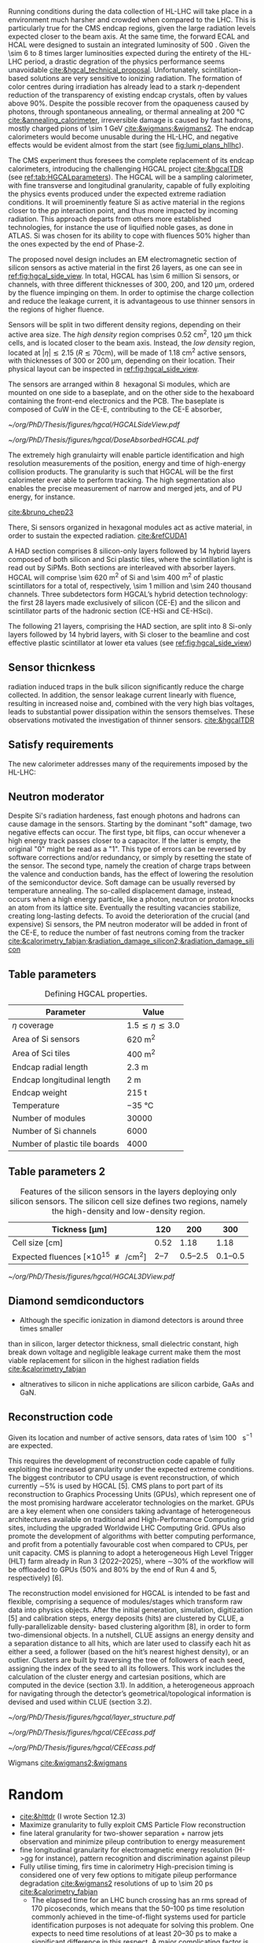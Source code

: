 <<sec:hgcal_intro>>

Running conditions during the data collection of \ac{HL-LHC} will take place in a environment much harsher and crowded when compared to the \ac{LHC}.
This is particularly true for the \ac{CMS} endcap regions, given the large radiation levels expected closer to the beam axis.
At the same time, the forward \ac{ECAL} and \ac{HCAL} were designed to sustain an integrated luminosity of \SI{500}{\invfb}.
Given the \num{\sim 6} to \num{8} times larger luminosities expected during the entirety of the \ac{HL-LHC} period, a drastic degration of the physics performance seems unavoidable [[cite:&hgcal_technical_proposal]].
Unfortunately, scintillation-based solutions are very sensitive to ionizing radiation.
The formation of color centres during irradiation has already lead to a stark $\eta\text{-dependent}$ reduction of the transparency of existing endcap \ch{PbWO4} crystals, often by values above 90%.
Despite the possible recover from the opaqueness caused by photons, through spontaneous annealing, or thermal annealing at \SI{200}{\celsius} [[cite:&annealing_calorimeter]], irreversible damage is caused by fast hadrons, mostly charged pions of \SI{\sim 1}{\GeV} [[cite:&wigmans;&wigmans2]].
The endcap calorimeters would become unusable during the \ac{HL-LHC}, and negative effects would be evident almost from the start (see [[fig:lumi_plans_hllhc]]).

The CMS experiment thus foresees the complete replacement of its endcap calorimeters, introducing the challenging \ac{HGCAL} project [[cite:&hgcalTDR]] (see [[ref:tab:HGCALparameters]]).
The \ac{HGCAL} will be a sampling calorimeter, with fine transverse and longitudinal granularity, capable of fully exploiting the physics events produced under the expected extreme radiation conditions.
It will proeminently feature \ac{Si} as active material in the regions closer to the $pp$ interaction point, and thus more impacted by incoming radiation.
This approach departs from others more established technologies, for instance the use of liquified noble gases, as done in \ac{ATLAS}.
\ac{Si} was chosen for its ability to cope with fluences 50% higher than the ones expected by the end of Phase-2.

The proposed novel design includes an \ac{EM} electromagnetic section of silicon sensors as active material in the first \num{26} layers, as one can see in [[ref:fig:hgcal_side_view]].
In total, \ac{HGCAL} has \num{\sim 6} million \ac{Si} sensors, or channels, with three different thicknesses of \num{300}, \num{200}, and \SI{120}{\micro\meter}, ordered by the fluence impinging on them.
In order to optimise the charge collection and reduce the leakage current, it is advantageous to use thinner sensors in the regions of higher fluence.

Sensors will be split in two different density regions, depending on their active area size.
The /high density/ region comprises \SI{0.52}{\centi\meter\squared}, \SI{120}{\micro\meter} thick cells, and is located closer to the beam axis.
Instead, the /low density/ region, located at $|\eta| \lesssim 2.15$ ($R \lesssim 70\si{\centi\meter}$), will be made of \SI{1.18}{\centi\meter\squared} active sensors, with thicknesses of \num{300} or \SI{200}{\micro\meter}, depending on their location.
Their physical layout can be inspected in [[ref:fig:hgcal_side_view]].

The sensors are arranged within \SI{8}{\inch} hexagonal \ac{Si} modules, which are mounted on one side to a baseplate, and on the other side to the hexaboard containing the front-end electronics and the \ac{PCB}. The baseplate is composed of CuW in the \ac{CE-E}, contributing to the \ac{CE-E} absorber,

#+NAME: fig:hgcal_side_view
#+CAPTION: The longitudinal profile of the positive endcap \ac{HGCAL} in its latest design version. The first \num{26} layers, in blue, refer to the \ac{CE-E}. The \ac{CE-H} follows, in green, and some hybrid layers lie deeper in the calorimeter, where purple refers to the region with plastic scintillator tiles. The active material alternates with absorber material, which varies according to the detector location, as described in the text. Adapted from [[cite:&hgcal_web]], which is partially based on [[cite:&hgcalTDR]]. 
#+BEGIN_figure
#+ATTR_LATEX: :width 1.\textwidth
[[~/org/PhD/Thesis/figures/hgcal/HGCALSideView.pdf]]
#+END_figure

#+NAME: fig:dose_abosrbed_hgcal
#+CAPTION: Distribution of the absorbed dose over the \ac{CMS} detector after an integrated luminosity of \SI{3}{\atto\barn}. Used \ac{CMS} =FLUKA= geometry, version 3.7.0.0. Taken from [[cite:&hgcalTDR]].
#+BEGIN_figure
#+ATTR_LATEX: :width 1.\textwidth
[[~/org/PhD/Thesis/figures/hgcal/DoseAbsorbedHGCAL.pdf]]
#+END_figure


The extremely high granulairty will enable particle identification and high resolution measurements of the position, energy and time of high-energy collision products.
The granularity is such that \ac{HGCAL} will be the first calorimeter ever able to perform tracking.
The high segmentation also enables the precise measurement of narrow and merged jets, and of \ac{PU} energy, for instance.

[[cite:&bruno_chep23]]













There, \ac{Si} sensors organized in hexagonal modules act as active material, in order to sustain the expected radiation.
[[cite:&refCUDA1]]

A \ac{HAD} section comprises \num{8} silicon-only layers followed by \num{14} hybrid layers composed of both silicon and \ac{Sci} plastic tiles, where the scintillation light is read out by \acp{SiPM}.
Both sections are interleaved with absorber layers.
\ac{HGCAL} will comprise \SI{\sim 620}{\meter\squared} of \ac{Si} and \SI{\sim 400}{\meter\squared} of plastic scintillators for a total of, respectively, \num{\sim 1} million and \num{\sim 240} thousand channels.
Three subdetectors form HGCAL’s hybrid detection technology: the first \num{28} layers made exclusively of silicon (\ac{CE-E}) and the silicon and scintillator parts of the hadronic section (CE-HSi and CE-HSci).

The following 21 layers, comprising the \ac{HAD} section, are split into 8 \ac{Si}-only layers followed by 14 hybrid layers, with \ac{Si} closer to the beamline and cost effective plastic scintillator at lower \ac{eta} values (see [[ref:fig:hgcal_side_view]])


** Sensor thicnkess
radiation induced traps in the bulk silicon significantly reduce the charge collected.
In addition, the sensor leakage current linearly with fluence, resulting in increased noise and, combined with the very high
bias voltages, leads to substantial power dissipation within the sensors themselves.
These observations motivated the investigation of thinner sensors. [[cite:&hgcalTDR]]

** Satisfy requirements
The new calorimeter addresses many of the requirements imposed by the \ac{HL-LHC}:

** Neutron moderator
Despite \ac{Si}'s radiation hardeness, fast enough photons and hadrons can cause damage in the sensors.
Starting by the dominant "soft" damage, two negative effects can occur.
The first type, bit flips, can occur whenever a high energy track passes closer to a capacitor.
If the latter is empty, the original "0" might be read as a "1".
This type of errors can be reversed by software corrections and/or redundancy, or simply by resetting the state of the sensor.
The second type, namely the creation of charge traps between the valence and conduction bands, has the effect of lowering the resolution of the semiconductor device.
Soft damage can be usually reversed by temperature annealing.
The so-called displacement damage, instead, occurs when a high energy particle, like a photon, neutron or proton knocks an atom from its lattice site. Eventually the resulting vacancies stabilize, creating long-lasting defects.
To avoid the deterioration of the crucial (and expensive) \ac{Si} sensors, the \ac{PM} neutron moderator will be added in front of the \ac{CE-E}, to reduce the number of fast neutrons coming from the tracker [[cite:&calorimetry_fabjan;&radiation_damage_silicon2;&radiation_damage_silicon]]

** Table parameters
#+NAME: tab:HGCALparameters
#+CAPTION: Defining HGCAL properties.
#+ATTR_LATEX: :placement [!h] :center t :align c|c
| Parameter                     | Value                         |
|-------------------------------+-------------------------------|
| $\eta$ coverage                  | $1.5 \lesssim \eta \lesssim 3.0$ |
| Area of \ac{Si} sensors       | \SI{620}{\meter\squared}      |
| Area of \ac{Sci} tiles        | \SI{400}{\meter\squared}      |
| Endcap radial length          | \SI{2.3}{\meter}              |
| Endcap longitudinal length    | \SI{2}{\meter}                |
| Endcap weight                 | \SI{215}{\tonne}              |
| Temperature                   | \SI{-35}{\celsius}            |
| Number of modules             | \num{30000}                   |
| Number of \ac{Si} channels    | \num{6000}                    |
| Number of plastic tile boards | \num{4000}                    |

** Table parameters 2
#+NAME: tab:Si_sensors_parameters
#+CAPTION: Features of the silicon sensors in the layers deploying only silicon sensors. The silicon cell size defines two regions, namely the high-density and low-density region.
#+ATTR_LATEX: :placement [!h] :center t :align c|c|c|c
| Tickness [\si{\micro\meter}]                                      |             120 |                 200 |                 300 |
|--------------------------------------------------------------+-----------------+---------------------+---------------------|
| Cell size [\si{\centi\meter}]                                |            0.52 |                1.18 |                1.18 |
| Expected fluences [$\times10^{15}$ \unit{\nequiv\per\cm\squared}] | \numrange{2}{7} | \numrange{0.5}{2.5} | \numrange{0.1}{0.5} |

#+NAME: fig:hgcal_3d_view
#+CAPTION: Schmetic 3D view of one endcap of the \ac{HGCAL}. Different detector structural layers can be seen, such as the \ac{CE-E} and \ac{CE-H} calorimeters, the \ac{ETL} located just in front of the \ac{CE-E}, and some sections required for structural reasons. The \ac{PM}, or neutron moderator, reduces the number of neutron coming from the tracker. The two dashed lines give a rough idea on the location of one pair of cooling supply and return tubes, which are connected to the layers, and are placed every \SI{30}{\celsius}. The picture on the right provides a side view of the same endcap. Adapted from [[cite:&hgcalTDR]].
#+BEGIN_figure
#+ATTR_LATEX: :width 1.\textwidth :center
[[~/org/PhD/Thesis/figures/hgcal/HGCAL3DView.pdf]]
#+END_figure

** Diamond semdiconductors
+ Although the specific ionization in diamond detectors is around three times smaller
than in silicon, larger detector thickness, small dielectric constant, high break down
voltage and negligible leakage current make them the most viable replacement for
silicon in the highest radiation fields [[cite:&calorimetry_fabjan]]
+ altneratives to silicon in niche applications are silicon carbide, GaAs and GaN.

** Reconstruction code
Given its location and number of active sensors, data rates of \SI{\sim 100}{\tera\byte\per\second} are expected.

This requires the development of reconstruction code capable of fully exploiting the increased granularity under the expected extreme conditions.
The biggest contributor to CPU usage is event reconstruction, of which currently ∼5% is
used by HGCAL [5]. CMS plans to port part of its reconstruction to Graphics Processing
Units (GPUs), which represent one of the most promising hardware accelerator technologies on
the market. GPUs are a key element when one considers taking advantage of heterogeneous
architectures available on traditional and High-Performance Computing grid sites, including the
upgraded Worldwide LHC Computing Grid. GPUs also promote the development of algorithms
with better computing performance, and profit from a potentially favourable cost when compared
to CPUs, per unit capacity. CMS is planning to adopt a heterogeneous High Level Trigger (HLT)
farm already in Run 3 (2022–2025), where ∼30% of the workflow will be offloaded to GPUs (50%
and 80% by the end of Run 4 and 5, respectively) [6]. 

The reconstruction model envisioned for \ac{HGCAL} is intended to be fast and flexible, comprising a sequence of modules/stages which transform raw data into physics objects.
After the initial generation, simulation, digitization [5]
and calibration steps, energy deposits (hits) are clustered by CLUE, a fully-parallelizable density-
based clustering algorithm [8], in order to form two-dimensional objects. In a nutshell, CLUE
assigns an energy density and a separation distance to all hits, which are later used to classify
each hit as either a seed, a follower (based on the hit’s nearest highest density), or an outlier.
Clusters are built by traversing the tree of followers of each seed, assigning the index of the
seed to all its followers. This work includes the calculation of the cluster energy and cartesian
positions, which are computed in the device (section 3.1). In addition, a heterogeneous approach
for navigating through the detector’s geometrical/topological information is devised and used
within CLUE (section 3.2).

#+NAME: fig:hgcal_side_view
#+CAPTION: Representation of the silicon sensors with two possible cell sizes. layout of a layer where only silicon sensors are present. The radial changes in darkness of colour indicate the different silicon thickness: 300, 200, and 120 μm. The solid black line marks the boundary between the high-density and low-density region. The succession of green and yellow colours delimit the 60◦ cassettes. The right half-circle shows the layout of a layer where both silicon sensors and scintillators are present. The blue lines in the scintillator part and the red lines in the silicon part delimit the \SI{30}{\degree} cassettes. Taken from [[cite:&tarabini_thesis]].
#+BEGIN_figure
#+ATTR_LATEX: :width 1.\textwidth
[[~/org/PhD/Thesis/figures/hgcal/layer_structure.pdf]]
#+END_figure

#+NAME: fig:hgcal_long_structure
#+CAPTION: Longitudinal structure of a fundamental unit of the \ac{CE-E}. Each unit comprises two sampling layers. ADD HAD one!!!!
#+BEGIN_figure
#+ATTR_LATEX: :width .5\textwidth
[[~/org/PhD/Thesis/figures/hgcal/CEEcass.pdf]]
#+ATTR_LATEX: :width .5\textwidth
[[~/org/PhD/Thesis/figures/hgcal/CEEcass.pdf]]
#+END_figure


Wigmans [[cite:&wigmans2;&wigmans]]

* Random
+ [[cite:&hlttdr]] (I wrote Section 12.3)
+ Maximize granularity to fully exploit CMS Particle Flow reconstruction
+ fine lateral granularity for two-shower separation + narrow jets observation and minimize pileup contribution to energy measurement
+ fine longitudinal granularity for electromagnetic energy resolution (H->gg for instance), pattern recognition and discrimination against pileup
+ Fully utilise timing, firs time in calorimetry High-precision timing is considered one of very few options to mitigate pileup performance degradation [[cite:&wigmans2]] resolutions of up to \SI{\sim 20}{\pico\second} [[cite:&calorimetry_fabjan]]
  + The elapsed time for an LHC bunch crossing has an rms spread of 170 picoseconds, which means that the 50–100 ps time resolution commonly achieved in the time-of-flight systems used for particle identification purposes is not adequate for solving this problem. One expects to need time resolutions of at least 20–30 ps to make a significant difference in this respect. A major complicating factor is that this performance has to be achieved in a very-high-rate environment.
+ Use information at trigger level
+ The expected energy resolution for this device ranges from 19.9%/√E for 300 μm silicon to 24.3%/√E for 100 μm silicon. [[cite:&wigmans2]]
+ "Cassettes": multiple modules mounted on cooling plates with electronics and absorbers
+ Important considerations for a calorimeter include
  + Physics performance
  + The cost
  + The size, which may affect the cost of other components of the detector system
  • The expected lifetime, in view of radiation and other environmental conditions


* GPU1 :noexport:
[[cite:&refCUDA1]]

The High Luminosity LHC (HL-LHC) will start taking data in 2029, achieving unprecedented
instantaneous luminosities of ∼5 × 1034 cm2 s−1 (more than twice LHC’s current value) and a
pileup of up to 200. An integrated luminosity of ∼3 ab−1 will be reached over 10 years [1, 2].
In order to cope with the above, a major upgrade of the CMS endcap calorimeters [3, 4]
is being prepared. The novel High Granularity Calorimeter (HGCAL) [2] is an extremely
challenging project, requiring the development of reconstruction code capable of fully exploiting
the increased granularity under the expected extreme conditions.
The biggest contributor to CPU usage is event reconstruction, of which currently ∼5% is
used by HGCAL [5]. CMS plans to port part of its reconstruction to Graphics Processing
Units (GPUs), which represent one of the most promising hardware accelerator technologies on
the market. GPUs are a key element when one considers taking advantage of heterogeneous
architectures available on traditional and High-Performance Computing grid sites, including the
upgraded Worldwide LHC Computing Grid. GPUs also promote the development of algorithms
with better computing performance, and profit from a potentially favourable cost when compared
to CPUs, per unit capacity. CMS is planning to adopt a heterogeneous High Level Trigger (HLT)
farm already in Run 3 (2022–2025), where ∼30% of the workflow will be offloaded to GPUs (50%
and 80% by the end of Run 4 and 5, respectively) [6]. 

HGCAL will be a sampling calorimeter. The proposed design includes an electromagnetic section
of silicon sensors as active material in the first 28 layers. A hadronic section comprises 8 silicon-
only layers followed by 14 silicon-scintillator hybrid layers, where the scintillation light is read
out by silicon photo-multipliers. Both sections are interleaved with absorber layers. HGCAL
will comprise ∼620 m2 of silicon and ∼400 m2 of plastic scintillators for a total of, respectively,
∼6 million and ∼240 thousand channels. Three subdetectors form HGCAL’s hybrid detection
technology: the first 28 layers made exclusively of silicon (CE-E) and the silicon and scintillator
parts of the hadronic section (CE-HSi and CE-HSci). The reconstruction model envisioned for
HGCAL is intended to be fast and flexible, comprising a sequence of modules/stages which
transform raw data into physics objects. After the initial generation, simulation, digitization [5]
and calibration steps, energy deposits (hits) are clustered by CLUE, a fully-parallelizable density-
based clustering algorithm [8], in order to form two-dimensional objects. In a nutshell, CLUE
assigns an energy density and a separation distance to all hits, which are later used to classify
each hit as either a seed, a follower (based on the hit’s nearest highest density), or an outlier.
Clusters are built by traversing the tree of followers of each seed, assigning the index of the
seed to all its followers. This work includes the calculation of the cluster energy and cartesian
positions, which are computed in the device (section 3.1). In addition, a heterogeneous approach
for navigating through the detector’s geometrical/topological information is devised and used
within CLUE (section 3.2).

* GPU2 :noexport:
[[cite:&refCUDA2]]

The operation of the High Luminosity LHC (HL-LHC) is expected to commence in 2027,
achieving instantaneous luminosities of ∼5 × 10 34 cm2 s−1 , more than two times LHC’s cur-
rent value. Over 10 years it will reach an integrated luminosity of ∼3 ab−1 , with potentially
up to 200 proton collisions (pileup) per bunch crossing. The goals of the HL-LHC include
measuring the Higgs boson (self) couplings, vector boson fusion and vector boson scattering
processes (also involving the Higgs boson), and B physics processes, among others [1].
In accordance with this programme, the upgrade of the CMS detector [2] foresees a High
Granularity Calorimeter (HGCAL) [3] to replace the current endcap calorimeters. One of the
challenges posed to CMS by the new calorimeter is writing reconstruction code allowing its
full exploitation.
Present projections show a gap between projected CPU needs and availability at the start
of the HL-LHC (Run4), as displayed in Fig. 1. The biggest contributor to CPU usage is event
reconstruction (see Fig. 2), of which currently ∼6% is used by HGCAL. CMS plans to port
some parts of its reconstruction to Graphics Processing Units (GPUs), which represent one of
the most promising accelerator technologies on the market. Its adoption would allow access
to accelerators, which become more and more present on High-Performance Computing and
traditional grid sites. It would also be in line with the direction taken by CMS to adopt a
heterogeneous HLT farm already in Run 3. Finally, it potentially reduces the cost of the
computing capacity necessary to satisfy the CMS physics programme, since computation on
GPUs might be cheaper than on CPUs.


The HGCAL will be a sampling calorimeter. The proposed design includes, as active ma-
terial, silicon (Si) sensors in the front 28 layers of its electromagnetic section (CE-E). The
hadronic section (CE-H) comprises 8 Si-only layers followed by 14 Si-scintillator hybrid lay-
ers, where the scintillation light is read out by Si photo-multipliers (see Fig. 3). The Si sensors
are further subdivided into three types with varying thicknesses (120, 200 and 300 μm), ca-
pacitances and sizes, to withstand different fluence conditions. The absorbers will be made of
CuW, Pb and Cu in the CE-E and stainless steel and Cu in the CE-H, and its thicknesses will
vary across layers. The electromagnetic radiation and hadronic interaction lengths of CE-E
are 25 X 0 and 1.3 λ respectively, while the hadronic interaction length of CE-H is 8.2 λ. In
total, the full HGCAL system has ∼620 m 2 of Si and ∼400 m 2 of plastic scintillators. The
size of each Si sensor is 0.5 cm 2 to 1.0 cm 2 (120 μm Si sensors are smaller). Scintillators
will range in size from 4 to 30 cm 2 , and the number of Si (scintillator) channels is ∼6 million
(∼240 thousand). Each endcap weighs ∼215 t and measures ∼2 m (∼2.3 m) in longitudinal
(radial) direction. The full system operates at a temperature of −35 ◦C maintained by a CO 2
cooling system [3].
Due to HGCAL’s hybrid detection technology, three subdetectors are considered inde-
pendently for both the CPU and GPU implementation of the reconstruction algorithms:
• CE-E: comprises the first 28 layers made exclusively of Si;
• CE-HSi : covers the Si part of the CE-H section;
• CE-H Sci : covers the scintillator part of the CE-H section.

The current reconstruction model envisioned for HGCAL, part of CMSSW and succinctly
depicted in Fig. 4, is intended to be fast and flexible. It comprises a series of modules which
transform raw data into physics objects. After the first stages described in [4], one obtains
UncalibRecHits. They represent energy deposits whose amplitude is expressed in terms of the
average number of minimum ionizing particles (MIPs), after being converted from analog-to-
digital converter (ADC) counts by the previous Digi step, and taking the sensor thickness into
account. This paper covers the following step, i.e., rescaling the hits to produce a CMSSW
collection of RecHits (see Section Section 4). Continuing along the chain, the software then
clusters the RecHits into two-dimensional layer clusters, using CLUE [8]. Finally, taking the
clusters as its input, The Iterative CLustering (TICL) framework [9] produces 3D objects and
showers using a mixture of pattern recognition, energy regression and particle identification
techniques. In parallel, a heterogeneous way of navigating through geometrical and topolog-
ical information within the detector (such as information regarding Si sensors or plastic tiles)
is being investigated, in order to accelerate and facilitate its access by different algorithms
in the chain. The constant need to retrieve the x and y coordinates (in HGCAL’s transversal
plane) in CLUE is an example of these navigation challenges

* Possible references
+ [[cite:&cms_offline_computing]]
+ [[cite:&hgcalTDR]]

  
* Alessandro :noexport:
The existing ECAL and HCAL forward calorimeters were designed for an integrated luminosity of 500 $\rm fb^{-1}$, which is expected to be exceeded shortly after the beginning of the \ac{HL-LHC}. Beyond this point, the physics performance will degrade to an unacceptable level \cite{Contardo:2015bmq}. The CMS experiment thus foresees the complete replacement of the endcap calorimeters with a profoundly different calorimeter. It is clear from simulations that the new sub-detector will have to withstand a fluence of $10^{16}~\rm n_{eq}/cm^2$ and a dose of 2 MGy (cfr Fig.~\ref{ch2:fig:dose}). R\&D activities have proven that the best material to meet these requirements is silicon, which can cope with fluences up to $1.5\times10^{16}~\rm n_{eq}/cm^2$, 50\% higher than the one expected during phase-2. Hence, silicon was selected to be the active material of the new detector. In addition to radiation hardness, the new calorimeter must satisfy other requirements outlined below.
\begin{itemize}
	\item A dense calorimeter to ensure lateral containment of showers.
	\item A fine lateral granularity to allow the separation of close-by showers and the observation of narrow jets. The consequent small cell size will reduce the energy equivalent of electronics noise increasing the S/N ratio. 
	\item A fine longitudinal granularity in order to sample the longitudinal development of showers for good energy resolution, implementing pattern recognition algorithms, and improving PU rejection.
	\item A precise timing measurement that will mainly help in PU rejection and identification of vertices.
	\item The ability to effectively contribute to the L1 decision.
\end{itemize}
The result of all these requirements is the new High Granularity endcap CALorimeter (HGCAL) \cite{CMS:2017jpq}, a sampling calorimeter composed of an electromagnetic section (CE-E) and a hadronic section (CE-H), covering the $1.5<|\eta|<3.0$ region, and weighing 215 tonnes per endcap. The active material will be hexagonal silicon sensors in the more demanding radiation regions, i.e., the entire CE-E compartment and a large fraction of the CE-H sector. The choice of the hexagonal shape is to cover the entire area more efficiently. Instead, in the more outer region of the CE-H, where the dose and fluence will be lowered (dose less than 3 kGy and fluence limited to $8\cdot10^{13}~\rm n_{eq}/cm^2$), the active material will be replaced by cheaper highly-segmented plastic scintillator tile boards. The CE-E will extend for 26 layers, with a sequence of CuW, Cu, stainless steel, and Pb absorbers, for a total radiation length of 27.7$X_0$ and a nuclear length of $1.5\lambda$. On the other hand, the CE-H will extend for 21 layers, with stainless steel as absorber, for a total interaction length of $8.5\lambda$. Everything will be enclosed in a thermally shielded volume at $-35\degree$C, to ensure the proper functioning of the silicon sensors. A summary of the properties of the HGCAL is reported in Fig.~\ref{ch2:fig:HGCALsummary}. \\

The 8-inch hexagonal silicon sensors will be deployed with three different thicknesses of $300$, $200$, and $120~\mu$m, in regions of increasing fluence. In order to optimise the charge collection and reduce the leakage current, it is advantageous to use thinner sensors in the regions of higher fluence. Each silicon sensor will be made of different cells for the readout with two different active areas: 0.52 $\rm cm^2$ for the $120~\mu$m active thickness sensors, and 1.18 $\rm cm^2$ for the $300$ and $200~\mu$m active thickness sensors. This will define two regions in the detector, namely a \textit{high-density} and \textit{low-density} region, depending on the size of the single readout diode. The transition region will be at a radius of $70 \rm ~cm^2$, corresponding to $|\eta|\simeq2.15$. The high-density, i.e., more granular region, is located at higher pseudorapidity, where it is expected a larger number of tracks entering to the HGCAL. 

The silicon sensors will be placed inside \textit{modules}, mounted on one side to a baseplate, and on the other side to the hexaboard containing the front-end electronics and the printed circuit board. The baseplate is composed of CuW in the CE-E, contributing to the CE-E absorber, while in the CE-H the baseplate material is carbon fibre, with a negligible contribution to the CE-H absorber material. These modules are mounted on either side of a 6 mm thick Cu cooling plate that forms, combined with the CuW baseplate, one absorber layer. At a distance of 1.5 mm from the hexaboard, the motherboard groups the hexaboards in larger physical and logical units. A sequence of motherboard-silicon module-motherboard is sandwiched between two 2.1 mm thick lead planes clad with 0.3 mm stainless steel (SS) sheets, forming an alternative absorber layer. This composition leads to an alternate sequence of SS + Pb and CuW + Cu absorber layers, hence a different amount of absorbing material in front of an active layer depending on whether it is odd or even, as shown in Fig.~\ref{ch2:fig:CEEcass}. This structure has visible consequences in the longitudinal development of a shower, resulting in a different amount of energy released in the odd and even layers (cfr Sec.~\ref{ch7:phoCLUE3D}). The HGCAL will have a total of 6 million silicon channels read out independently, organised in 30,000 modules. These modules will be assembled and mounted into 60$\degree$ self-supporting units called \textit{cassettes}.\\

\begin{table*}[!htb]
	\centering
	\caption{
		Features of the silicon sensors in the layers deploying only silicon sensors. The silicon cell size defines two regions, namely the high-density and low-density region.
		\label{ch2:tab:HGCALparameters}
	}
	\renewcommand{\arraystretch}{1.5}
	\begin{tabular}{c|cc|c}
		Region & \multicolumn{2}{c|}{Low-density} & High-density \\
		\hline
		Active thickness ($\mu$m) & \multicolumn{1}{c|}{300} & 200 & 120 \\
		\hline
		Cell size ($\rm cm^2$) & \multicolumn{1}{c|}{1.18} & 1.18 & 0.52 \\
		\hline
		Expected range of fluence ($\times 10^{15}\rm n_{eq}/cm^2$) & \multicolumn{1}{c|}{0.1-0.5} & 0.5-2.5 & 2-7 \\
		\hline
		Largest outer radius ($\rm cm$) &\multicolumn{1}{c|}{$\sim$ 180} & $\sim$ 100 & $\sim$ 70 \\
		\hline
		Smallest inner radius ($\rm cm$) &  \multicolumn{1}{c|}{$\sim$100} & $\sim$ 70 & $\sim$ 35 \\
	\end{tabular}
\end{table*}

Where the dose permits in the CE-H, the silicon sensors will be replaced by plastic scintillators. Consequently, the CE-H is subdivided into two sections: the first 7 layers, where only silicon sensors are deployed; the remaining layers, where the inner part is composed of silicon sensors and the outer part is composed of scintillators. This configuration will result in the $|\eta|>2.4$ region of the HGCAL that will be covered exclusively by silicon sensors. The scintillating cells will have a variable size from 4 $\rm cm^2$ in the inner region to 30 $\rm cm^2$ in the outer region. The scintillation light will be read out directly by on-tile silicon photo-multipliers. The absorber in the CE-H consists of 10 planes of 41.5 mm thick SS plates, followed by another 10 planes with a thickness of 60.7 mm. The first absorber layer, dividing the CE-E from the CE-H, is instead 45 mm thick, also serving as a structural support of the entire CE-E. In total, there will be 240,000 scintillator channels organised in 4,000 boards. For layers featuring both types of active material, the inner silicon component and the outer scintillator component will be assembled into cassettes with an angular width of 30$\degree$, that are later joined together to form a 60$\degree$ unit.

\begin{figure}
	\centering
	\includegraphics[width=\textwidth]{../Figures/Chapter2/OverviewDrawing_March2022}
	\caption{
		Overview of the features of the HGCAL and cross section view of the calorimeter. The CE-E and first layers of the CE-H sections will be made entirely of silicon sensors, while the last layers will be a mixture of silicon sensors and plastic scintillators. The electromagnetic calorimeter (CE-E) comprises 26 layers (27.7$X_0$, $1.5\lambda$), whereas the hadronic calorimeter (CE-H) comprises 7 silicon layers and others 14 layers made of silicon and scintillators ($\sim8.5\lambda$).
		%The transition region between the two components is defined by the expected fluence, which should limited to $8\times10^{13}\rm n_{eq}/cm^2$, and the integrated dose, which should be less than 3 kGy.
		\label{ch2:fig:HGCALsummary}}
\end{figure}

\begin{figure}
	\centering
	\includegraphics[width=0.6\textwidth]{../Figures/Chapter2/CEEcass}
	\caption{
		Longitudinal structure of a fundamental unit of the CE-E. Each unit comprises two sampling layers.
		\label{ch2:fig:CEEcass}}
\end{figure}

\begin{figure}[!htb]
	\centering
	\includegraphics[width=\textwidth]{../Figures/Chapter2/ModuleStructure}
	\caption{
		(Left) Representation of the silicon sensors with two possible cell sizes. (Right) The left half-circle shows the layout of a layer where only silicon sensors are present. The radial changes in darkness of colour indicate the different silicon thickness: $300$, $200$, and $120~\mu$m. The solid black line marks the boundary between the high-density and low-density region. The succession of green and yellow colours delimit the 60$\degree$ cassettes. The right half-circle shows the layout of a layer where both silicon sensors and scintillators are present. The blue lines in the scintillator part and the red lines in the silicon part delimit the 30$\degree$ cassettes. Figure adapted from \cite{Bonanomi:2021yex}.
		\label{ch2:fig:HGCALstructure}}
\end{figure}

In conclusion, the new endcap calorimeter will be the first large-scale silicon-based imaging calorimeter employed in a high-energy experiment. This detector will offer the unique capability of performing calorimetry with tracker-like granular information, enabling unprecedented accuracy using position, energy, and timing information. This will open a new era in calorimetry. Such a revolution on the hardware side must be accompanied by another similar revolution on the reconstruction side, both online and offline. The development and optimisation of the offline reconstruction is one of the topics of this thesis and will be discussed in Ch.~\ref{ch7} and Ch.~\ref{ch8}.

* Jona :noexport:
The CMS Phase-1 ECAL and HCAL endcap calorimeters have been designed to sustain an
integrated luminosity up to ∼ 500 fb−1 . By the end of Run-3, they will have undergone an
expected ∼ 400 fb−1 , making their use in Phase-2 impossible due to ECAL’s lead-tungstate
crystals and HCAL’s plastic scintillators becoming opaque and effectively blinding this detector
region. The new detector replacing the current endcaps must satisfy important criteria:
• withstand exceptional radiation levels,
• be highly dense to constrain the lateral compactness of showers,
• ensure high sensitivity in the busy forward region,
• be highly granular to disentangle the PU contributions,
• contribute to the Level-1 trigger decision.
An innovative detector has been designed to meet precisely these requirements: the High Granu-
larity Calorimeter. Its complete design has been detailed in the HGCAL TDR published in 2018
[186], while subsequent developments are documented in the HGCAL public website [187].
The HGCAL design not only aims at addressing the technical necessities reported above but
also strives for enhanced shower separation and particle identification. These two features are
central in performing HL-LHC searches and measurements that include very forward and highly
boosted objects. The main examples are the vector boson fusion and vector boson scattering
mechanisms, for which it is paramount to trigger events based on the forward region without
placing significant requirements on the rest of the event content.
The HGCAL design
A cross-sectional view of the HGCAL detector is given in Figure 4.3. In its latest design, the
HGCAL detector features 47 layers divided into two compartments: 26 for the Electromagnetic
Compartment (CE-E) and 21 for the Hadronic Compartment (CE-H). This number of longi-
tudinal samplings is designed as a trade-off between the best shower reconstruction and the
engineering requirements of the mechanical structure.
To meet the radiation hardness requirements, the active material used in the CE-E and the
most forward part of the CE-H is silicon, alternated with layers of CuW, Cu, and Pb absorbers.
Conversely, in the region of CE-H less subject to radiation, scintillator technology alternated with
stainless steel absorbers is used. This configuration amounts to a total of 10 nuclear interaction
lengths (λ0), 1.3λ0 for the CE-E and 8.5λ0 for the CE-H. The CE-E alone will extend for a total
of 27.7 radiation lengths (X0). To further improve radiation resistance, the full system is cooled
to −30/35◦ C with liquid CO2 .
The choice of silicon as the main material of the HGCAL also ensures the high density of
the detector, which is crucial to constrain the lateral spread of showers. To guarantee high
sensitivity and outstanding PU rejection capabilities, the whole detector is laterally segmented
to a significant degree. The silicon active material in the high occupancy sector is transversely
segmented into hexagonal cells of surface 0.52 to 1.18 cm2 and thickness 120 to 300 μm, depending
on the detector region. The scintillating material, coupled to SiPMs for readout, in the low
occupancy sector is transversely segmented with square shapes and sizes of 4 to 30 cm2 depending
on the pseudorapidity position. This geometrical configuration amounts to a total active area of
620 m2 and 370 m2 for the CE-E and CE-H compartments, respectively.
lateral This and design longitudinal ensures the segmentation. pseudorapidity Thecoverage enhanced 1.5 lateral > |η| granularity, > 3.0 with combined a highly with granular
 the
dense absorbers, yields effective individual shower discrimination in the detector. Moreover,
the finely segmented longitudinal structure enhances PU rejection, particle identification, and
energy resolution. These features of the design make the HGCAL a five-dimensional sampling
calorimeter, the five dimensions corresponding to the three-dimensional position measured by
the fine voxels of the detector, the energy deposit in each of the active material segments, and
the timing information with an expected O(10 ps) resolution. For this reason, the HGCAL is
sometimes referred to as an imaging calorimeter.
In this configuration, the HGCAL has a total of more than 6 M readout channels. The
quantity of information streamed through them highly exceeds the available bandwidth of the
trigger system; therefore, only about 1 M are dedicated to trigger purposes. This represents a
significant advancement over Phase-1, amounting to more than a 500-fold increase. To contribute
to the L1 trigger decision, raw data undergoes processing within the HGCAL readout electronics
to construct highly granular TPs that can be used to develop advanced trigger algorithms, as
elaborated in the following.
The HGCAL geometry described above is known as geometry v16; it was finalised in 2021,
and it is the one used for the development of the L1 τh trigger described in Section 4.2. A further
update is already foreseen for the coming years.

